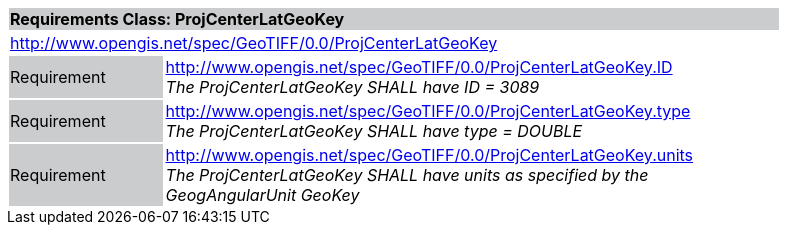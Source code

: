 [cols="1,4",width="90%"]
|===
2+|*Requirements Class: ProjCenterLatGeoKey* {set:cellbgcolor:#CACCCE}
2+|http://www.opengis.net/spec/GeoTIFF/0.0/ProjCenterLatGeoKey 
{set:cellbgcolor:#FFFFFF}

|Requirement {set:cellbgcolor:#CACCCE}
|http://www.opengis.net/spec/GeoTIFF/0.0/ProjCenterLatGeoKey.ID +
_The ProjCenterLatGeoKey SHALL have ID = 3089_
{set:cellbgcolor:#FFFFFF}

|Requirement {set:cellbgcolor:#CACCCE}
|http://www.opengis.net/spec/GeoTIFF/0.0/ProjCenterLatGeoKey.type +
_The ProjCenterLatGeoKey SHALL have type = DOUBLE_
{set:cellbgcolor:#FFFFFF}

|Requirement {set:cellbgcolor:#CACCCE}
|http://www.opengis.net/spec/GeoTIFF/0.0/ProjCenterLatGeoKey.units +
_The ProjCenterLatGeoKey SHALL have units as specified by the GeogAngularUnit GeoKey_
{set:cellbgcolor:#FFFFFF}
|===
